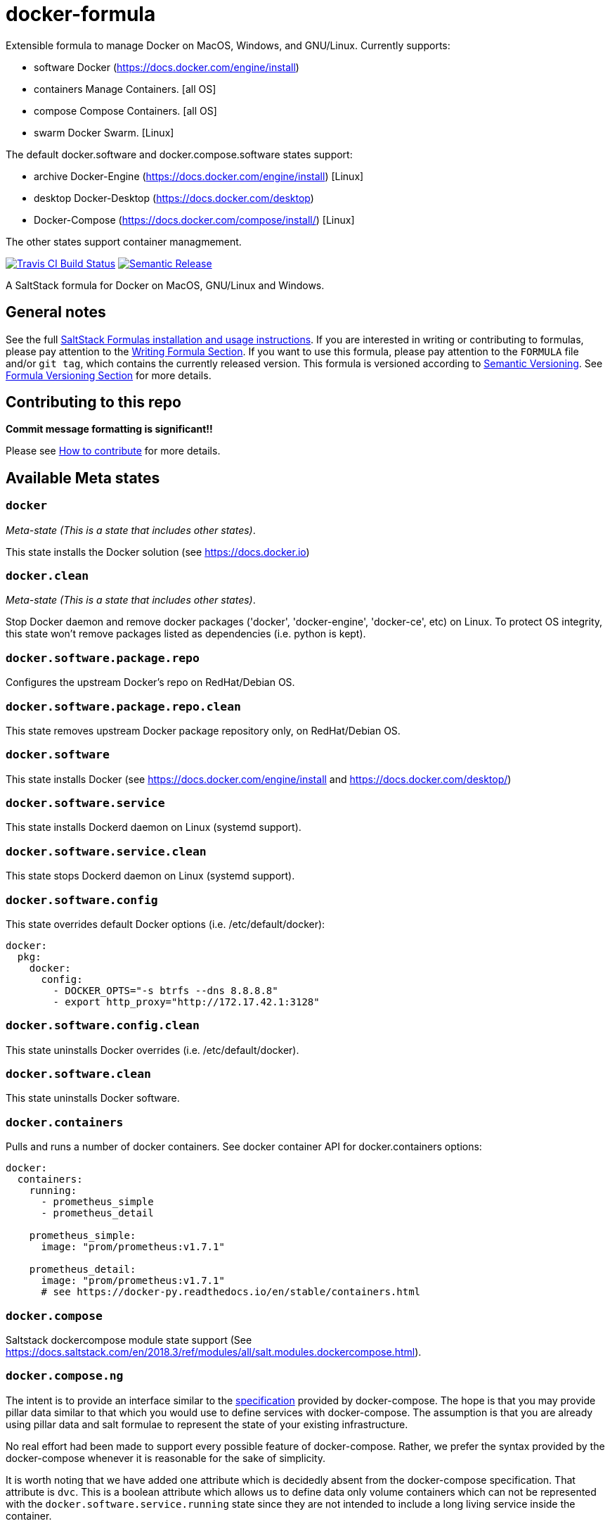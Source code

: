 = docker-formula

Extensible formula to manage Docker on MacOS, Windows, and GNU/Linux.
Currently supports:

* [.title-ref]#software# Docker (https://docs.docker.com/engine/install)
[all OS]
* [.title-ref]#containers# Manage Containers. [all OS]
* [.title-ref]#compose# Compose Containers. [all OS]
* [.title-ref]#swarm# Docker Swarm. [Linux]

The default [.title-ref]#docker.software# and
[.title-ref]#docker.compose.software# states support:

* [.title-ref]#archive# Docker-Engine
(https://docs.docker.com/engine/install) [Linux]
* [.title-ref]#desktop# Docker-Desktop (https://docs.docker.com/desktop)
[Windows, MacOS]
* Docker-Compose (https://docs.docker.com/compose/install/) [Linux]

The other states support container managmement.

https://travis-ci.com/saltstack-formulas/docker-formula[image:https://travis-ci.com/saltstack-formulas/docker-formula.svg?branch=master[Travis CI Build Status]]
https://github.com/semantic-release/semantic-release[image:https://img.shields.io/badge/%20%20%F0%9F%93%A6%F0%9F%9A%80-semantic--release-e10079.svg[Semantic Release]]

A SaltStack formula for Docker on MacOS, GNU/Linux and Windows.

== General notes

See the full
https://docs.saltstack.com/en/latest/topics/development/conventions/formulas.html[SaltStack
Formulas installation and usage instructions]. If you are interested in
writing or contributing to formulas, please pay attention to the
https://docs.saltstack.com/en/latest/topics/development/conventions/formulas.html#writing-formulas[Writing
Formula Section]. If you want to use this formula, please pay attention
to the `FORMULA` file and/or `git tag`, which contains the currently
released version. This formula is versioned according to
http://semver.org/[Semantic Versioning]. See
https://docs.saltstack.com/en/latest/topics/development/conventions/formulas.html#versioning[Formula
Versioning Section] for more details.

== Contributing to this repo

*Commit message formatting is significant!!*

Please see
xref:main::CONTRIBUTING.adoc[How
to contribute] for more details.

== Available Meta states

=== `docker`

_Meta-state (This is a state that includes other states)_.

This state installs the Docker solution (see https://docs.docker.io)

=== `docker.clean`

_Meta-state (This is a state that includes other states)_.

Stop Docker daemon and remove docker packages ('docker',
'docker-engine', 'docker-ce', etc) on Linux. To protect OS integrity,
this state won't remove packages listed as dependencies (i.e. python is
kept).

=== `docker.software.package.repo`

Configures the upstream Docker's repo on RedHat/Debian OS.

=== `docker.software.package.repo.clean`

This state removes upstream Docker package repository only, on
RedHat/Debian OS.

=== `docker.software`

This state installs Docker (see https://docs.docker.com/engine/install
and https://docs.docker.com/desktop/)

=== `docker.software.service`

This state installs Dockerd daemon on Linux (systemd support).

=== `docker.software.service.clean`

This state stops Dockerd daemon on Linux (systemd support).

=== `docker.software.config`

This state overrides default Docker options (i.e. /etc/default/docker):

....
docker:
  pkg:
    docker:
      config:
        - DOCKER_OPTS="-s btrfs --dns 8.8.8.8"
        - export http_proxy="http://172.17.42.1:3128"
....

=== `docker.software.config.clean`

This state uninstalls Docker overrides (i.e. /etc/default/docker).

=== `docker.software.clean`

This state uninstalls Docker software.

=== `docker.containers`

Pulls and runs a number of docker containers. See docker container API
for docker.containers options:

....
docker:
  containers:
    running:
      - prometheus_simple
      - prometheus_detail

    prometheus_simple:
      image: "prom/prometheus:v1.7.1"

    prometheus_detail:
      image: "prom/prometheus:v1.7.1"
      # see https://docker-py.readthedocs.io/en/stable/containers.html
....

=== `docker.compose`

Saltstack [.title-ref]#dockercompose module# state support (See
https://docs.saltstack.com/en/2018.3/ref/modules/all/salt.modules.dockercompose.html).

=== `docker.compose.ng`

The intent is to provide an interface similar to the
https://docs.docker.com/compose/compose-file/[specification] provided by
docker-compose. The hope is that you may provide pillar data similar to
that which you would use to define services with docker-compose. The
assumption is that you are already using pillar data and salt formulae
to represent the state of your existing infrastructure.

No real effort had been made to support every possible feature of
docker-compose. Rather, we prefer the syntax provided by the
docker-compose whenever it is reasonable for the sake of simplicity.

It is worth noting that we have added one attribute which is decidedly
absent from the docker-compose specification. That attribute is `dvc`.
This is a boolean attribute which allows us to define data only volume
containers which can not be represented with the
`docker.software.service.running` state since they are not intended to
include a long living service inside the container.

See the included `pillar.example` for a representative pillar data
block. To use this formula, you might target a host with the following
pillar:

[source,yaml]
----
docker:
  compose:
    ng:
      registry-datastore:
        dvc: true
        # image: &registry_image 'docker.io/registry:latest' ## Fedora
        image: &registry_image 'registry:latest'
        container_name: &dvc 'registry-datastore'
        command: echo *dvc data volume container
        volumes:
          - &datapath '/registry'
      registry-service:
        image: *registry_image
        container_name: 'registry-service'
        volumes_from:
          - *dvc
        environment:
          SETTINGS_FLAVOR: 'local'
          STORAGE_PATH: *datapath
          SEARCH_BACKEND: 'sqlalchemy'
          REGISTRY_STORAGE_FILESYSTEM_ROOTDIRECTORY: '/registry'
        ports:
          - 127.0.0.1:5000:5000
        # restart: 'always'    # compose v1.9
        deploy:                # compose v3
          restart_policy:
            condition: on-failure
            delay: 5s
            max_attempts: 3
            window: 120s
      nginx-latest:
        # image: 'docker.io/nginx:latest'  ##Fedora
        image: 'nginx:latest'
        container_name: 'nginx-latest'
        links:
          - 'registry-service:registry'
        ports:
          - '80:80'
          - '443:443'
        volumes:
          - /srv/docker-registry/nginx/:/etc/nginx/conf.d
          - /srv/docker-registry/auth/:/etc/nginx/conf.d/auth
          - /srv/docker-registry/certs/:/etc/nginx/conf.d/certs
        working_dir: '/var/www/html'
        volume_driver: 'local'
        userns_mode: 'host'
----

Then you would target a host with the following states:

[source,yaml]
----
include:
  - base: docker
  - base: docker.compose.ng
----

=== `docker.swarm`

Saltstack [.title-ref]#swarm module# state support (See
https://docs.saltstack.com/en/latest/ref/modules/all/salt.modules.swarm.html).

=== `docker.swarm.clean`

Opposite of [.title-ref]#docker.swarm# state (See
https://docs.saltstack.com/en/latest/ref/modules/all/salt.modules.swarm.html).

=== `docker.networks`

Create docker networks

=== `docker.networks.clean`

Remove docker networks

== Sub-states

Sub-states are available inside sub-directories.

== Testing

Linux testing is done with `kitchen-salt`.

=== Requirements

* Ruby
* Docker

[source,bash]
----
$ gem install bundler
$ bundle install
$ bin/kitchen test [platform]
----

Where `[platform]` is the platform name defined in `kitchen.yml`, e.g.
`debian-9-2019-2-py3`.

=== `bin/kitchen converge`

Creates the Docker instance and runs the `docker` main state, ready for
testing.

=== `bin/kitchen verify`

Runs the `inspec` tests on the actual instance.

=== `bin/kitchen destroy`

Removes the Docker instance.

=== `bin/kitchen test`

Runs all of the stages above in one go: i.e. `destroy` + `converge` +
`verify` + `destroy`.

=== `bin/kitchen login`

Gives you SSH access to the instance for manual testing.
